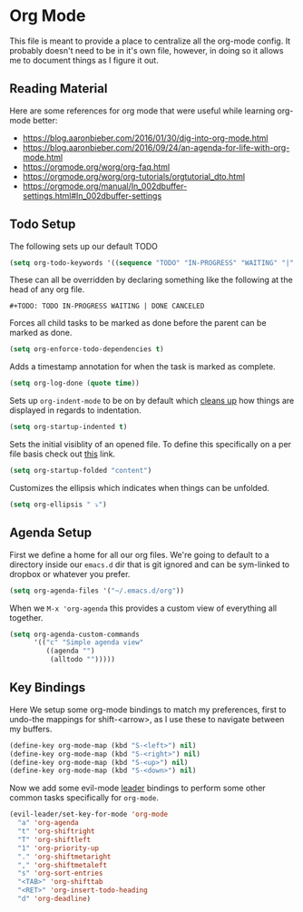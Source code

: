 * Org Mode

This file is meant to provide a place to centralize all the org-mode config.
It probably doesn't need to be in it's own file, however, in doing so it allows
me to document things as I figure it out.

** Reading Material

Here are some references for org mode that were useful while learning org-mode
better:

  - [[https://blog.aaronbieber.com/2016/01/30/dig-into-org-mode.html]]
  - https://blog.aaronbieber.com/2016/09/24/an-agenda-for-life-with-org-mode.html
  - [[https://orgmode.org/worg/org-faq.html]]
  - https://orgmode.org/worg/org-tutorials/orgtutorial_dto.html
  - https://orgmode.org/manual/In_002dbuffer-settings.html#In_002dbuffer-settings

** Todo Setup

The following sets up our default TODO
#+BEGIN_SRC emacs-lisp :tangle yes
(setq org-todo-keywords '((sequence "TODO" "IN-PROGRESS" "WAITING" "|" "DONE" "CANCELED")))
#+END_SRC

These can all be overridden by declaring something like the following at
the head of any org file.

~#+TODO: TODO IN-PROGRESS WAITING | DONE CANCELED~

Forces all child tasks to be marked as done before the parent can
be marked as done.
#+BEGIN_SRC emacs-lisp :tangle yes
(setq org-enforce-todo-dependencies t)
#+END_SRC

Adds a timestamp annotation for when the task is marked as complete.
#+BEGIN_SRC emacs-lisp :tangle yes
(setq org-log-done (quote time))
#+END_SRC

Sets up ~org-indent-mode~ to be on by default which [[https://orgmode.org/manual/Clean-view.html][cleans up]] how things are
displayed in regards to indentation.
#+BEGIN_SRC emacs-lisp :tangle yes
(setq org-startup-indented t)
#+END_SRC

Sets the initial visiblity of an opened file. To define this specifically on
a per file basis check out [[https://orgmode.org/manual/Initial-visibility.html][this]] link.
#+BEGIN_SRC emacs-lisp :tangle yes
(setq org-startup-folded "content")
#+END_SRC

Customizes the ellipsis which indicates when things can be unfolded.
#+BEGIN_SRC emacs-lisp :tangle yes
(setq org-ellipsis " ⤵")
#+END_SRC

** Agenda Setup

First we define a home for all our org files. We're going to default to a directory
inside our ~emacs.d~ dir that is git ignored and can be sym-linked to dropbox or
whatever you prefer.

#+BEGIN_SRC emacs-lisp :tangle yes
(setq org-agenda-files '("~/.emacs.d/org"))
#+END_SRC

When we ~M-x 'org-agenda~ this provides a custom view of everything all together.
#+BEGIN_SRC emacs-lisp :tangle yes
(setq org-agenda-custom-commands
      '(("c" "Simple agenda view"
         ((agenda "")
          (alltodo "")))))
#+END_SRC

** Key Bindings

Here We setup some org-mode bindings to match my preferences, first to undo-the
mappings for shift-<arrow>, as I use these to navigate between my buffers.
#+BEGIN_SRC emacs-lisp :tangle yes
(define-key org-mode-map (kbd "S-<left>") nil)
(define-key org-mode-map (kbd "S-<right>") nil)
(define-key org-mode-map (kbd "S-<up>") nil)
(define-key org-mode-map (kbd "S-<down>") nil)
#+END_SRC

Now we add some evil-mode [[https://github.com/cofi/evil-leader][leader]] bindings to perform some other common tasks
specifically for ~org-mode~.

#+BEGIN_SRC emacs-lisp :tangle yes
(evil-leader/set-key-for-mode 'org-mode
  "a" 'org-agenda
  "t" 'org-shiftright
  "T" 'org-shiftleft
  "1" 'org-priority-up
  "." 'org-shiftmetaright
  "," 'org-shiftmetaleft
  "s" 'org-sort-entries
  "<TAB>" 'org-shifttab
  "<RET>" 'org-insert-todo-heading
  "d" 'org-deadline)
#+END_SRC
